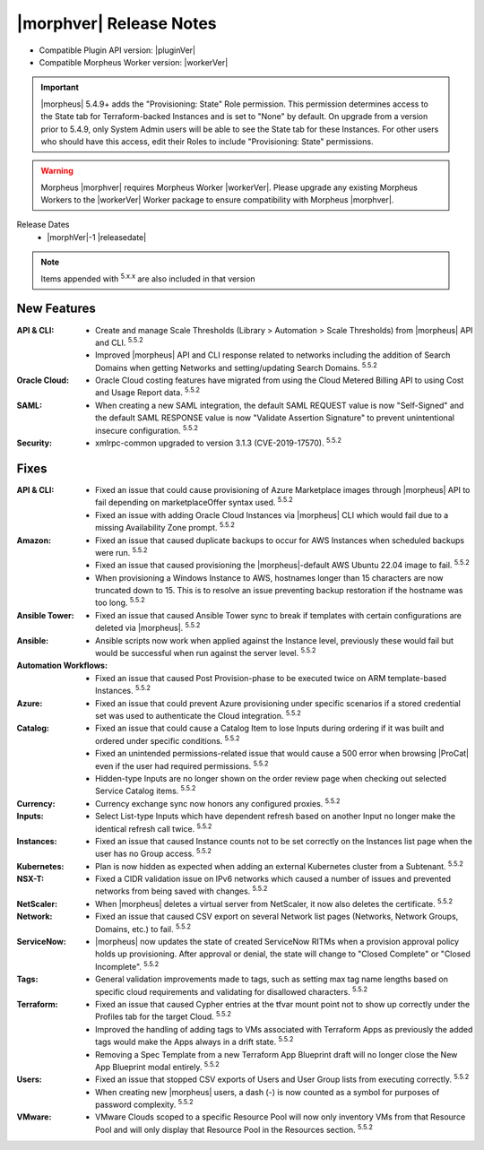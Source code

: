 .. _Release Notes:

*************************
|morphver| Release Notes
*************************

- Compatible Plugin API version: |pluginVer|
- Compatible Morpheus Worker version: |workerVer|

.. IMPORTANT:: |morpheus| 5.4.9+ adds the "Provisioning: State" Role permission. This permission determines access to the State tab for Terraform-backed Instances and is set to "None" by default. On upgrade from a version prior to 5.4.9, only System Admin users will be able to see the State tab for these Instances. For other users who should have this access, edit their Roles to include "Provisioning: State" permissions.

.. .. important::  Security: CVE-2022-35912: Morpheus v5.5.1-2 and v5.4.8-2 are now available in response to CVE-2022-35912, a Grails Framework remote code execution vulnerability. v5.5.1-2 and v5.4.8-2 include the Grails v5.1.9 update that mitigates the vulnerability. At this time, the Grails vulnerability is only confirmed for grails frameworks running on Java 8. Morpheus versions v5.4.4 and higher are on Java 11. Customers on morpheus v5.4.3 or earlier are highly advised to upgrade to at minimum v5.4.4 or higher, and out of an abundance of caution we recommend all customers upgrade to v5.5.1-2 or v5.4.8-2 in the event the vulnerability is found to be exploitable on Java 11.

.. warning:: Morpheus |morphver| requires Morpheus Worker |workerVer|. Please upgrade any existing Morpheus Workers to the |workerVer| Worker package to ensure compatibility with Morpheus |morphver|.

Release Dates
  - |morphVer|-1 |releasedate|

.. NOTE:: Items appended with :superscript:`5.x.x` are also included in that version

New Features
============

:API & CLI: - Create and manage Scale Thresholds (Library > Automation > Scale Thresholds) from |morpheus| API and CLI. :superscript:`5.5.2`
             - Improved |morpheus| API and CLI response related to networks including the addition of Search Domains when getting Networks and setting/updating Search Domains. :superscript:`5.5.2`
:Oracle Cloud: - Oracle Cloud costing features have migrated from using the Cloud Metered Billing API to using Cost and Usage Report data. :superscript:`5.5.2`
:SAML: - When creating a new SAML integration, the default SAML REQUEST value is now "Self-Signed" and the default SAML RESPONSE value is now "Validate Assertion Signature" to prevent unintentional insecure configuration. :superscript:`5.5.2`
:Security: - xmlrpc-common upgraded to version 3.1.3 (CVE-2019-17570). :superscript:`5.5.2`


Fixes
=====

:API & CLI: - Fixed an issue that could cause provisioning of Azure Marketplace images through |morpheus| API to fail depending on marketplaceOffer syntax used. :superscript:`5.5.2`
             - Fixed an issue with adding Oracle Cloud Instances via |morpheus| CLI which would fail due to a missing Availability Zone prompt. :superscript:`5.5.2`
:Amazon: - Fixed an issue that caused duplicate backups to occur for AWS Instances when scheduled backups were run. :superscript:`5.5.2`
          - Fixed an issue that caused provisioning the |morpheus|-default AWS Ubuntu 22.04 image to fail. :superscript:`5.5.2`
          - When provisioning a Windows Instance to AWS, hostnames longer than 15 characters are now truncated down to 15. This is to resolve an issue preventing backup restoration if the hostname was too long. :superscript:`5.5.2`
:Ansible Tower: - Fixed an issue that caused Ansible Tower sync to break if templates with certain configurations are deleted via |morpheus|. :superscript:`5.5.2`
:Ansible: - Ansible scripts now work when applied against the Instance level, previously these would fail but would be successful when run against the server level. :superscript:`5.5.2`
:Automation Workflows: - Fixed an issue that caused Post Provision-phase to be executed twice on ARM template-based Instances. :superscript:`5.5.2`
:Azure: - Fixed an issue that could prevent Azure provisioning under specific scenarios if a stored credential set was used to authenticate the Cloud integration. :superscript:`5.5.2`
:Catalog: - Fixed an issue that could cause a Catalog Item to lose Inputs during ordering if it was built and ordered under specific conditions. :superscript:`5.5.2`
           - Fixed an unintended permissions-related issue that would cause a 500 error when browsing |ProCat| even if the user had required permissions. :superscript:`5.5.2`
           - Hidden-type Inputs are no longer shown on the order review page when checking out selected Service Catalog items. :superscript:`5.5.2`
:Currency: - Currency exchange sync now honors any configured proxies. :superscript:`5.5.2`
:Inputs: - Select List-type Inputs which have dependent refresh based on another Input no longer make the identical refresh call twice. :superscript:`5.5.2`
:Instances: - Fixed an issue that caused Instance counts not to be set correctly on the Instances list page when the user has no Group access. :superscript:`5.5.2`
:Kubernetes: - Plan is now hidden as expected when adding an external Kubernetes cluster from a Subtenant. :superscript:`5.5.2`
:NSX-T: - Fixed a CIDR validation issue on IPv6 networks which caused a number of issues and prevented networks from being saved with changes. :superscript:`5.5.2`
:NetScaler: - When |morpheus| deletes a virtual server from NetScaler, it now also deletes the certificate. :superscript:`5.5.2`
:Network: - Fixed an issue that caused CSV export on several Network list pages (Networks, Network Groups, Domains, etc.) to fail. :superscript:`5.5.2`
:ServiceNow: - |morpheus| now updates the state of created ServiceNow RITMs when a provision approval policy holds up provisioning. After approval or denial, the state will change to "Closed Complete" or "Closed Incomplete". :superscript:`5.5.2`
:Tags: - General validation improvements made to tags, such as setting max tag name lengths based on specific cloud requirements and validating for disallowed characters. :superscript:`5.5.2`
:Terraform: - Fixed an issue that caused Cypher entries at the tfvar mount point not to show up correctly under the Profiles tab for the target Cloud. :superscript:`5.5.2`
             - Improved the handling of adding tags to VMs associated with Terraform Apps as previously the added tags would make the Apps always in a drift state. :superscript:`5.5.2`
             - Removing a Spec Template from a new Terraform App Blueprint draft will no longer close the New App Blueprint modal entirely. :superscript:`5.5.2`
:Users: - Fixed an issue that stopped CSV exports of Users and User Group lists from executing correctly. :superscript:`5.5.2`
         - When creating new |morpheus| users, a dash (-) is now counted as a symbol for purposes of password complexity. :superscript:`5.5.2`
:VMware: - VMware Clouds scoped to a specific Resource Pool will now only inventory VMs from that Resource Pool and will only display that Resource Pool in the Resources section. :superscript:`5.5.2`